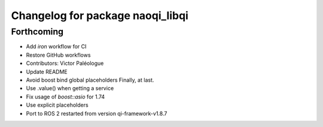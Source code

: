 ^^^^^^^^^^^^^^^^^^^^^^^^^^^^^^^^^
Changelog for package naoqi_libqi
^^^^^^^^^^^^^^^^^^^^^^^^^^^^^^^^^

Forthcoming
-----------
* Add `iron` workflow for CI
* Restore GitHub workflows
* Contributors: Victor Paléologue
* Update README
* Avoid boost bind global placeholders
  Finally, at last.
* Use .value() when getting a service
* Fix usage of `boost::asio` for 1.74
* Use explicit placeholders
* Port to ROS 2 restarted from version qi-framework-v1.8.7